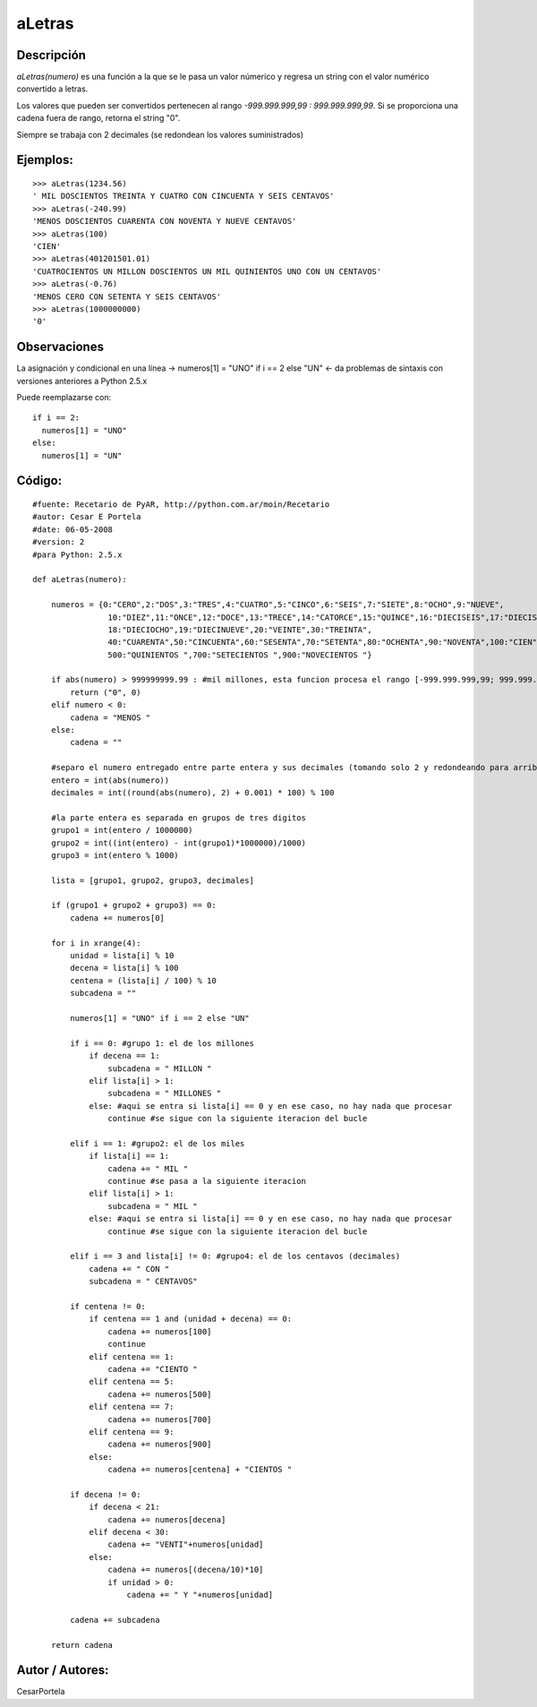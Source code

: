 
aLetras
-------

Descripción
:::::::::::

*aLetras(numero)* es una función a la que se le pasa un valor númerico y regresa un string con el valor numérico convertido a letras.

Los valores que pueden ser convertidos pertenecen al rango *-999.999.999,99 : 999.999.999,99*. Si se proporciona una cadena fuera de rango, retorna el string "0".

Siempre se trabaja con 2 decimales (se redondean los valores suministrados)

Ejemplos:
:::::::::

::

    >>> aLetras(1234.56)
    ' MIL DOSCIENTOS TREINTA Y CUATRO CON CINCUENTA Y SEIS CENTAVOS'
    >>> aLetras(-240.99)
    'MENOS DOSCIENTOS CUARENTA CON NOVENTA Y NUEVE CENTAVOS'
    >>> aLetras(100)
    'CIEN'
    >>> aLetras(401201501.01)
    'CUATROCIENTOS UN MILLON DOSCIENTOS UN MIL QUINIENTOS UNO CON UN CENTAVOS'
    >>> aLetras(-0.76)
    'MENOS CERO CON SETENTA Y SEIS CENTAVOS'
    >>> aLetras(1000000000)
    '0'


Observaciones
:::::::::::::

La asignación y condicional en una línea -> numeros[1] = "UNO" if i == 2 else "UN" <- da problemas de sintaxis con versiones anteriores a Python 2.5.x

Puede reemplazarse con:

::

    if i == 2:
      numeros[1] = "UNO"
    else:
      numeros[1] = "UN"


Código:
:::::::

::

    #fuente: Recetario de PyAR, http://python.com.ar/moin/Recetario
    #autor: Cesar E Portela
    #date: 06-05-2008
    #version: 2
    #para Python: 2.5.x

    def aLetras(numero):

        numeros = {0:"CERO",2:"DOS",3:"TRES",4:"CUATRO",5:"CINCO",6:"SEIS",7:"SIETE",8:"OCHO",9:"NUEVE",
                    10:"DIEZ",11:"ONCE",12:"DOCE",13:"TRECE",14:"CATORCE",15:"QUINCE",16:"DIECISEIS",17:"DIECISIETE",
                    18:"DIECIOCHO",19:"DIECINUEVE",20:"VEINTE",30:"TREINTA",
                    40:"CUARENTA",50:"CINCUENTA",60:"SESENTA",70:"SETENTA",80:"OCHENTA",90:"NOVENTA",100:"CIEN",
                    500:"QUINIENTOS ",700:"SETECIENTOS ",900:"NOVECIENTOS "}

        if abs(numero) > 999999999.99 : #mil millones, esta funcion procesa el rango [-999.999.999,99; 999.999.999,99]
            return ("0", 0)
        elif numero < 0:
            cadena = "MENOS "
        else:
            cadena = ""

        #separo el numero entregado entre parte entera y sus decimales (tomando solo 2 y redondeando para arriba)
        entero = int(abs(numero))
        decimales = int((round(abs(numero), 2) + 0.001) * 100) % 100

        #la parte entera es separada en grupos de tres digitos
        grupo1 = int(entero / 1000000)
        grupo2 = int((int(entero) - int(grupo1)*1000000)/1000)
        grupo3 = int(entero % 1000)

        lista = [grupo1, grupo2, grupo3, decimales]

        if (grupo1 + grupo2 + grupo3) == 0:
            cadena += numeros[0]

        for i in xrange(4):
            unidad = lista[i] % 10
            decena = lista[i] % 100
            centena = (lista[i] / 100) % 10
            subcadena = ""

            numeros[1] = "UNO" if i == 2 else "UN"

            if i == 0: #grupo 1: el de los millones
                if decena == 1:
                    subcadena = " MILLON "
                elif lista[i] > 1:
                    subcadena = " MILLONES "
                else: #aqui se entra si lista[i] == 0 y en ese caso, no hay nada que procesar
                    continue #se sigue con la siguiente iteracion del bucle

            elif i == 1: #grupo2: el de los miles
                if lista[i] == 1:
                    cadena += " MIL "
                    continue #se pasa a la siguiente iteracion
                elif lista[i] > 1:
                    subcadena = " MIL "
                else: #aqui se entra si lista[i] == 0 y en ese caso, no hay nada que procesar
                    continue #se sigue con la siguiente iteracion del bucle

            elif i == 3 and lista[i] != 0: #grupo4: el de los centavos (decimales)
                cadena += " CON "
                subcadena = " CENTAVOS"

            if centena != 0:
                if centena == 1 and (unidad + decena) == 0:
                    cadena += numeros[100]
                    continue
                elif centena == 1:
                    cadena += "CIENTO "
                elif centena == 5:
                    cadena += numeros[500]
                elif centena == 7:
                    cadena += numeros[700]
                elif centena == 9:
                    cadena += numeros[900]
                else:
                    cadena += numeros[centena] + "CIENTOS "

            if decena != 0:
                if decena < 21:
                    cadena += numeros[decena]
                elif decena < 30:
                    cadena += "VENTI"+numeros[unidad]
                else:
                    cadena += numeros[(decena/10)*10]
                    if unidad > 0:
                        cadena += " Y "+numeros[unidad]

            cadena += subcadena

        return cadena


Autor / Autores:
::::::::::::::::

CesarPortela

.. ############################################################################


